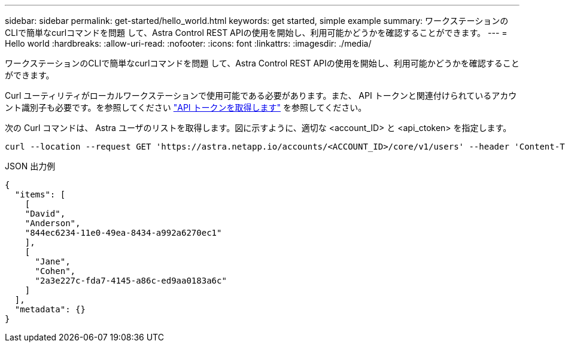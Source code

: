 ---
sidebar: sidebar 
permalink: get-started/hello_world.html 
keywords: get started, simple example 
summary: ワークステーションのCLIで簡単なcurlコマンドを問題 して、Astra Control REST APIの使用を開始し、利用可能かどうかを確認することができます。 
---
= Hello world
:hardbreaks:
:allow-uri-read: 
:nofooter: 
:icons: font
:linkattrs: 
:imagesdir: ./media/


[role="lead"]
ワークステーションのCLIで簡単なcurlコマンドを問題 して、Astra Control REST APIの使用を開始し、利用可能かどうかを確認することができます。

Curl ユーティリティがローカルワークステーションで使用可能である必要があります。また、 API トークンと関連付けられているアカウント識別子も必要です。を参照してください link:get_api_token.html["API トークンを取得します"] を参照してください。

次の Curl コマンドは、 Astra ユーザのリストを取得します。図に示すように、適切な <account_ID> と <api_ctoken> を指定します。

[source, curl]
----
curl --location --request GET 'https://astra.netapp.io/accounts/<ACCOUNT_ID>/core/v1/users' --header 'Content-Type: application/json' --header 'Authorization: Bearer <API_TOKEN>'
----
.JSON 出力例
[source, json]
----
{
  "items": [
    [
    "David",
    "Anderson",
    "844ec6234-11e0-49ea-8434-a992a6270ec1"
    ],
    [
      "Jane",
      "Cohen",
      "2a3e227c-fda7-4145-a86c-ed9aa0183a6c"
    ]
  ],
  "metadata": {}
}
----